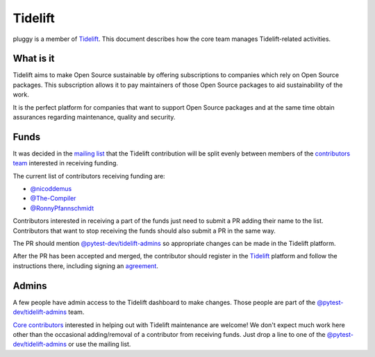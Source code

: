 ========
Tidelift
========

pluggy is a member of `Tidelift`_. This document describes how the core team manages
Tidelift-related activities.

What is it
==========

Tidelift aims to make Open Source sustainable by offering subscriptions to companies which rely
on Open Source packages. This subscription allows it to pay maintainers of those Open Source
packages to aid sustainability of the work.

It is the perfect platform for companies that want to support Open Source packages and at the same
time obtain assurances regarding maintenance, quality and security.

Funds
=====

It was decided in the `mailing list`_ that the Tidelift contribution will be split evenly between
members of the `contributors team`_ interested in receiving funding.

The current list of contributors receiving funding are:

* `@nicoddemus`_
* `@The-Compiler`_
* `@RonnyPfannschmidt`_

Contributors interested in receiving a part of the funds just need to submit a PR adding their
name to the list. Contributors that want to stop receiving the funds should also submit a PR
in the same way.

The PR should mention `@pytest-dev/tidelift-admins`_ so appropriate changes
can be made in the Tidelift platform.

After the PR has been accepted and merged, the contributor should register in the `Tidelift`_
platform and follow the instructions there, including signing an `agreement`_.

Admins
======

A few people have admin access to the Tidelift dashboard to make changes. Those people
are part of the `@pytest-dev/tidelift-admins`_ team.

`Core contributors`_ interested in helping out with Tidelift maintenance are welcome! We don't
expect much work here other than the occasional adding/removal of a contributor from receiving
funds. Just drop a line to one of the `@pytest-dev/tidelift-admins`_ or use the mailing list.


.. _`Tidelift`: https://tidelift.com
.. _`mailing list`: https://mail.python.org/pipermail/pytest-dev/2019-May/004716.html
.. _`contributors team`: https://github.com/orgs/pytest-dev/teams/contributors
.. _`core contributors`: https://github.com/orgs/pytest-dev/teams/core/members
.. _`@pytest-dev/tidelift-admins`: https://github.com/orgs/pytest-dev/teams/tidelift-admins/members
.. _`agreement`: https://tidelift.com/docs/lifting/agreement

.. _`@nicoddemus`: https://github.com/nicoddemus
.. _`@The-Compiler`: https://github.com/The-Compiler
.. _`@RonnyPfannschmidt`: https://github.com/RonnyPfannschmidt
